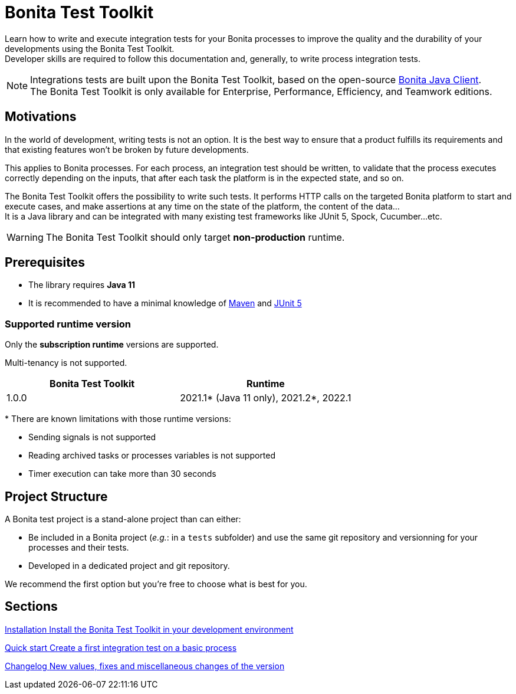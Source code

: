 = Bonita Test Toolkit

:description: integration test bonita processes applications junit ci continuous integration

Learn how to write and execute integration tests for your Bonita processes to improve the quality and the durability of your developments using the Bonita Test Toolkit. +
Developer skills are required to follow this documentation and, generally, to write process integration tests.

[NOTE]
====
Integrations tests are built upon the Bonita Test Toolkit, based on the open-source https://github.com/bonitasoft/bonita-java-client[Bonita Java Client]. +
The Bonita Test Toolkit is only available for Enterprise, Performance, Efficiency, and Teamwork editions. 
====

== Motivations

In the world of development, writing tests is not an option. It is the best way to ensure that a product fulfills its requirements and that existing features won't be broken by future developments. 

This applies to Bonita processes. For each process, an integration test should be written, to validate that the process executes correctly depending on the inputs, that after each task the platform is in the expected state, and so on.

The Bonita Test Toolkit offers the possibility to write such tests. It performs HTTP calls on the targeted Bonita platform to start and execute cases, and make assertions at any time on the state of the platform, the content of the data... +
It is a Java library and can be integrated with many existing test frameworks like JUnit 5, Spock, Cucumber...etc. 


[WARNING]
====
The Bonita Test Toolkit should only target **non-production** runtime.
====

== Prerequisites

* The library requires **Java 11**
* It is recommended to have a minimal knowledge of https://maven.apache.org/[Maven] and https://junit.org/junit5/docs/current/user-guide/[JUnit 5]

=== Supported runtime version

Only the **subscription runtime** versions are supported.

Multi-tenancy is not supported.

[%header,cols="1,1"]
|===
|Bonita Test Toolkit 
|Runtime

|1.0.0
|2021.1+++*+++ (Java 11 only), 2021.2+++*+++, 2022.1

|===
+++*+++ There are known limitations with those runtime versions: 

* Sending signals is not supported
* Reading archived tasks or processes variables is not supported
* Timer execution can take more than 30 seconds

== Project Structure

A Bonita test project is a stand-alone project than 
can either:

* Be included in a Bonita project (__e.g.__: in a `tests` subfolder) and use the same git repository and versionning for your processes and their tests. 
* Developed in a dedicated project and git repository.

We recommend the first option but you're free to choose what is best for you.

[.card-section]
== Sections

[.card.card-index]
--
xref:installation.adoc[[.card-title]#Installation# [.card-body.card-content-overflow]#pass:q[Install the Bonita Test Toolkit in your development environment]#]
--

[.card.card-index]
--
xref:quick-start.adoc[[.card-title]#Quick start# [.card-body.card-content-overflow]#pass:q[Create a first integration test on a basic process]#]
--

[.card.card-index]
--
xref:changelog.adoc[[.card-title]#Changelog# [.card-body.card-content-overflow]#pass:q[New values, fixes and miscellaneous changes of the version]#]
--
